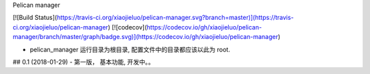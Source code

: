 Pelican manager

[![Build Status](https://travis-ci.org/xiaojieluo/pelican-manager.svg?branch=master)](https://travis-ci.org/xiaojieluo/pelican-manager)
[![codecov](https://codecov.io/gh/xiaojieluo/pelican-manager/branch/master/graph/badge.svg)](https://codecov.io/gh/xiaojieluo/pelican-manager)


- pelican_manager 运行目录为根目录, 配置文件中的目录都应该以此为 root.




## 0.1 (2018-01-29)
- 第一版， 基本功能, 开发中。。


